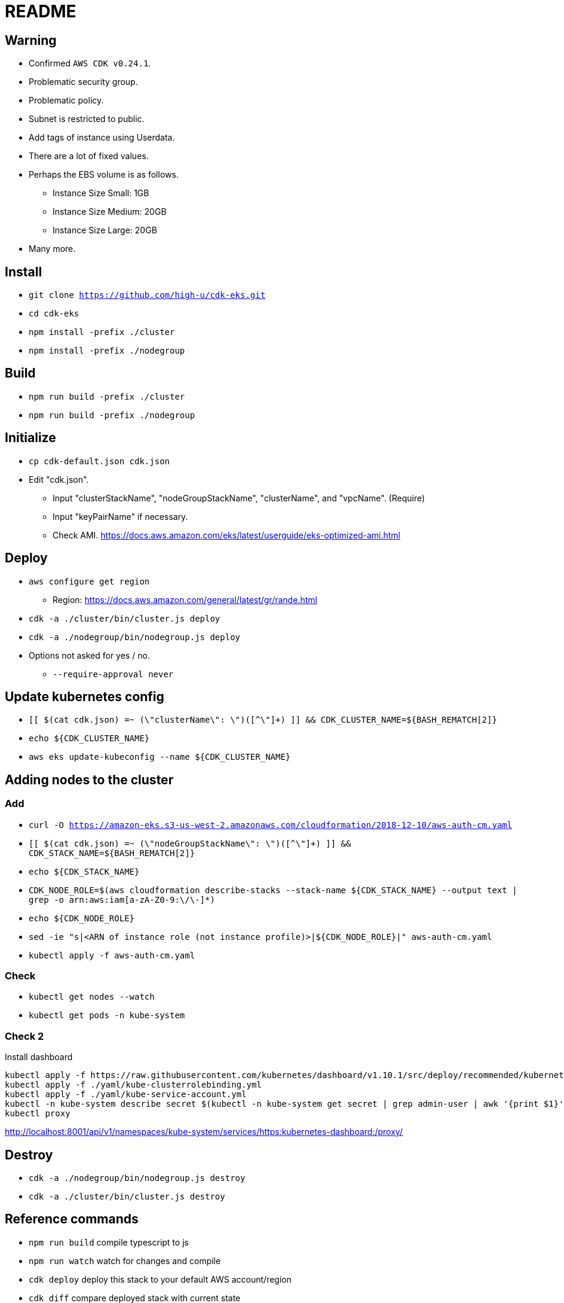 = README

== Warning

* Confirmed `AWS CDK v0.24.1`.
* Problematic security group.
* Problematic policy.
* Subnet is restricted to public.
* Add tags of instance using Userdata.
* There are a lot of fixed values.
* Perhaps the EBS volume is as follows.
** Instance Size Small: 1GB
** Instance Size Medium: 20GB
** Instance Size Large: 20GB
* Many more.

== Install

* `git clone https://github.com/high-u/cdk-eks.git`
* `cd cdk-eks`
* `npm install -prefix ./cluster`
* `npm install -prefix ./nodegroup`

== Build

* `npm run build -prefix ./cluster`
* `npm run build -prefix ./nodegroup`

== Initialize

* `cp cdk-default.json cdk.json`
* Edit "cdk.json".
** Input "clusterStackName", "nodeGroupStackName", "clusterName", and "vpcName". (Require)
** Input "keyPairName" if necessary.
** Check AMI. https://docs.aws.amazon.com/eks/latest/userguide/eks-optimized-ami.html

== Deploy

* `aws configure get region`
** Region: https://docs.aws.amazon.com/general/latest/gr/rande.html
* `cdk -a ./cluster/bin/cluster.js deploy`
* `cdk -a ./nodegroup/bin/nodegroup.js deploy`
* Options not asked for yes / no.
** `--require-approval never`

== Update kubernetes config

* `[[ $(cat cdk.json) =~ (\"clusterName\": \")([^\"]+) ]] && CDK_CLUSTER_NAME=${BASH_REMATCH[2]}`
* `echo ${CDK_CLUSTER_NAME}`
* `aws eks update-kubeconfig --name ${CDK_CLUSTER_NAME}`

== Adding nodes to the cluster

=== Add

* `curl -O https://amazon-eks.s3-us-west-2.amazonaws.com/cloudformation/2018-12-10/aws-auth-cm.yaml`
* `[[ $(cat cdk.json) =~ (\"nodeGroupStackName\": \")([^\"]+) ]] && CDK_STACK_NAME=${BASH_REMATCH[2]}`
* `echo ${CDK_STACK_NAME}`
* `CDK_NODE_ROLE=$(aws cloudformation describe-stacks --stack-name ${CDK_STACK_NAME} --output text | grep -o arn:aws:iam[a-zA-Z0-9:\/\-]*)`
* `echo ${CDK_NODE_ROLE}`
* `sed -ie "s|<ARN of instance role (not instance profile)>|${CDK_NODE_ROLE}|" aws-auth-cm.yaml`
* `kubectl apply -f aws-auth-cm.yaml`

=== Check

* `kubectl get nodes --watch`
* `kubectl get pods -n kube-system`

=== Check 2

.Install dashboard
[source, shell]
----
kubectl apply -f https://raw.githubusercontent.com/kubernetes/dashboard/v1.10.1/src/deploy/recommended/kubernetes-dashboard.yaml
kubectl apply -f ./yaml/kube-clusterrolebinding.yml
kubectl apply -f ./yaml/kube-service-account.yml
kubectl -n kube-system describe secret $(kubectl -n kube-system get secret | grep admin-user | awk '{print $1}')
kubectl proxy
----

http://localhost:8001/api/v1/namespaces/kube-system/services/https:kubernetes-dashboard:/proxy/

== Destroy

* `cdk -a ./nodegroup/bin/nodegroup.js destroy`
* `cdk -a ./cluster/bin/cluster.js destroy`

== Reference commands

* `npm run build`   compile typescript to js
* `npm run watch`   watch for changes and compile
* `cdk deploy`      deploy this stack to your default AWS account/region
* `cdk diff`        compare deployed stack with current state
* `cdk synth`       emits the synthesized CloudFormation template

== Reference files

* `https://amazon-eks.s3-us-west-2.amazonaws.com/cloudformation/2018-12-10/aws-auth-cm.yaml`
* `https://amazon-eks.s3-us-west-2.amazonaws.com/cloudformation/2018-12-10/amazon-eks-nodegroup.yaml`
